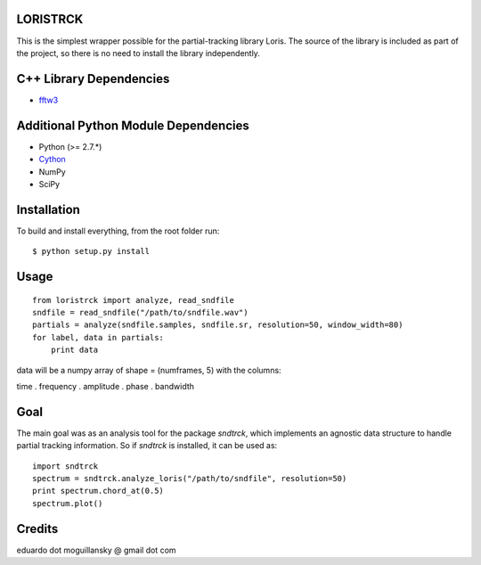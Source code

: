 LORISTRCK
---------

This is the simplest wrapper possible for the partial-tracking library Loris. 
The source of the library is included as part of the project, so there is no need
to install the library independently. 

C++ Library Dependencies
------------------------

* fftw3_

.. _fftw3: http://www.fftw.org


Additional Python Module Dependencies
-------------------------------------

* Python (>= 2.7.*)
* Cython_
* NumPy
* SciPy

.. _Cython: http://cython.org


Installation
------------

To build and install everything, from the root folder run:

::

    $ python setup.py install
    
Usage
-----

::

    from loristrck import analyze, read_sndfile
    sndfile = read_sndfile("/path/to/sndfile.wav")
    partials = analyze(sndfile.samples, sndfile.sr, resolution=50, window_width=80)
    for label, data in partials:
        print data

data will be a numpy array of shape = (numframes, 5) with the columns:

time . frequency . amplitude . phase . bandwidth

Goal
----

The main goal was as an analysis tool for the package `sndtrck`, which implements
an agnostic data structure to handle partial tracking information. So if `sndtrck`
is installed, it can be used as:

::

    import sndtrck
    spectrum = sndtrck.analyze_loris("/path/to/sndfile", resolution=50)
    print spectrum.chord_at(0.5)
    spectrum.plot()

Credits
-------

eduardo dot moguillansky @ gmail dot com
